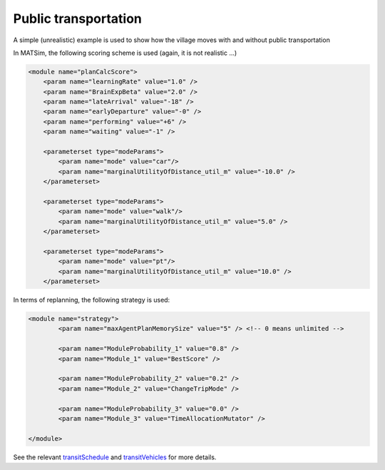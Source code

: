 Public transportation
=====

A simple (unrealistic) example is used to show how the village moves with and without public transportation

In MATSim, the following scoring scheme is used (again, it is not realistic ...)

.. code-block:: xml

    <module name="planCalcScore">
        <param name="learningRate" value="1.0" />
        <param name="BrainExpBeta" value="2.0" />
        <param name="lateArrival" value="-18" />
        <param name="earlyDeparture" value="-0" />
        <param name="performing" value="+6" />
        <param name="waiting" value="-1" />

        <parameterset type="modeParams">
            <param name="mode" value="car"/>
            <param name="marginalUtilityOfDistance_util_m" value="-10.0" />
        </parameterset>

        <parameterset type="modeParams">
            <param name="mode" value="walk"/>
            <param name="marginalUtilityOfDistance_util_m" value="5.0" />
        </parameterset>

        <parameterset type="modeParams">
            <param name="mode" value="pt"/>
            <param name="marginalUtilityOfDistance_util_m" value="10.0" />
        </parameterset>

In terms of replanning, the following strategy is used:

.. code-block:: xml

	<module name="strategy">
		<param name="maxAgentPlanMemorySize" value="5" /> <!-- 0 means unlimited -->

		<param name="ModuleProbability_1" value="0.8" />
		<param name="Module_1" value="BestScore" />

		<param name="ModuleProbability_2" value="0.2" />
		<param name="Module_2" value="ChangeTripMode" />

		<param name="ModuleProbability_3" value="0.0" />
		<param name="Module_3" value="TimeAllocationMutator" />

	</module>

See the relevant `transitSchedule <https://github.com/jzanetti/matsim-vis/blob/master/etc/matsim/transitSchedule.xml>`_ 
and `transitVehicles <https://github.com/jzanetti/matsim-vis/blob/master/etc/matsim/transitVehicles.xml>`_ for more details.

.. only:: html

   .. figure:: animation_pt.gif
   .. figure:: animation_without_pt.gif

      The vehicles movements between 07:30:00 and 08:00:00
